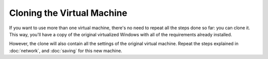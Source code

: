 ===========================
Cloning the Virtual Machine
===========================

If you want to use more than one virtual machine, there's no need to
repeat all the steps done so far: you can clone it. This way, you'll have
a copy of the original virtualized Windows with all of the requirements already
installed.

However, the clone will also contain all the settings of the original virtual machine. Repeat the steps explained in
:doc:`network`, and :doc:`saving` for this new machine.
